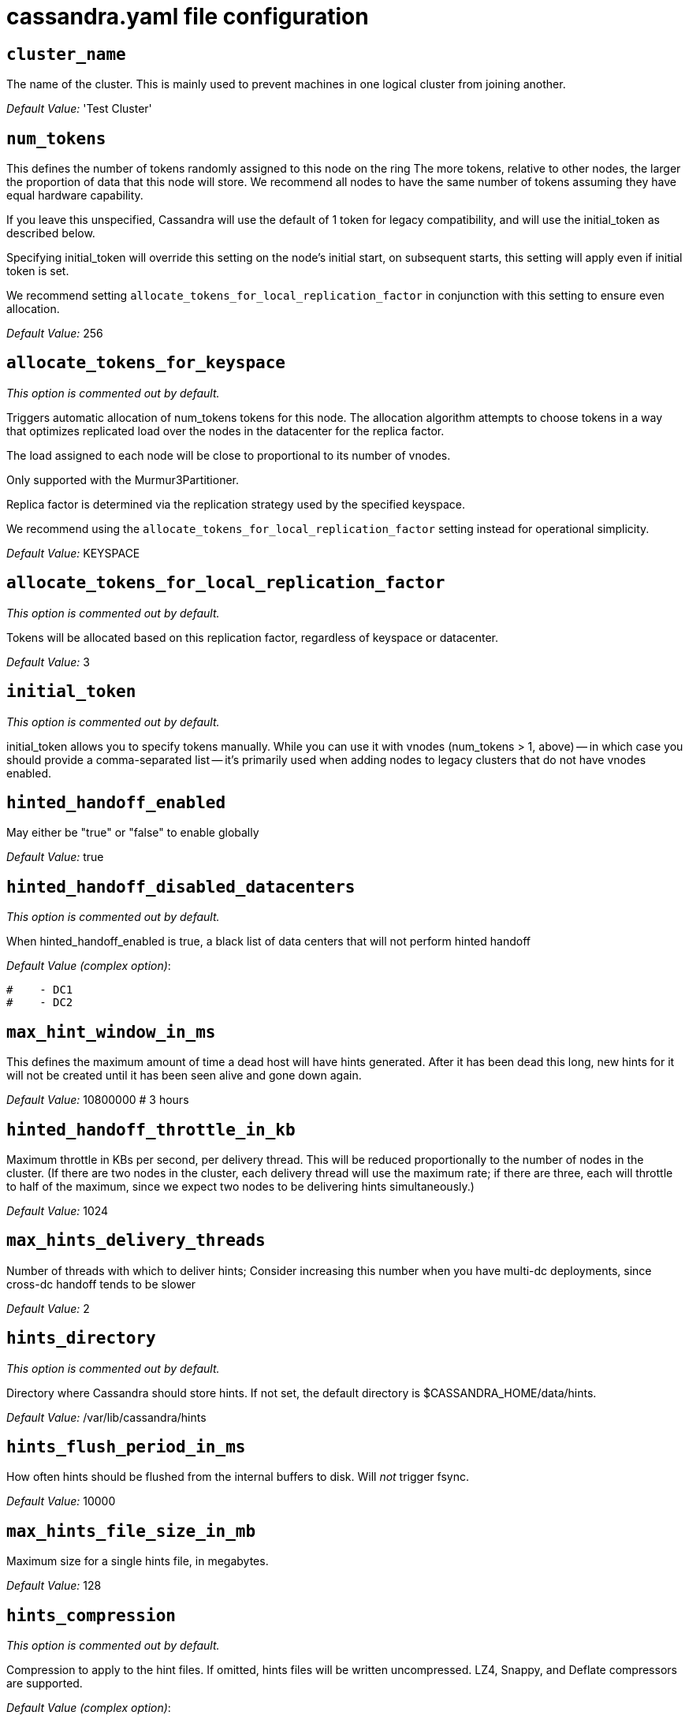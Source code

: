 = cassandra.yaml file configuration

== `cluster_name`

The name of the cluster. This is mainly used to prevent machines in one
logical cluster from joining another.

_Default Value:_ 'Test Cluster'

== `num_tokens`

This defines the number of tokens randomly assigned to this node on the
ring The more tokens, relative to other nodes, the larger the proportion
of data that this node will store. We recommend all nodes to have the
same number of tokens assuming they have equal hardware capability.

If you leave this unspecified, Cassandra will use the default of 1 token
for legacy compatibility, and will use the initial_token as described
below.

Specifying initial_token will override this setting on the node's
initial start, on subsequent starts, this setting will apply even if
initial token is set.

We recommend setting `allocate_tokens_for_local_replication_factor` in
conjunction with this setting to ensure even allocation.

_Default Value:_ 256

== `allocate_tokens_for_keyspace`

_This option is commented out by default._

Triggers automatic allocation of num_tokens tokens for this node. The
allocation algorithm attempts to choose tokens in a way that optimizes
replicated load over the nodes in the datacenter for the replica factor.

The load assigned to each node will be close to proportional to its
number of vnodes.

Only supported with the Murmur3Partitioner.

Replica factor is determined via the replication strategy used by the
specified keyspace.

We recommend using the `allocate_tokens_for_local_replication_factor`
setting instead for operational simplicity.

_Default Value:_ KEYSPACE

== `allocate_tokens_for_local_replication_factor`

_This option is commented out by default._

Tokens will be allocated based on this replication factor, regardless of
keyspace or datacenter.

_Default Value:_ 3

== `initial_token`

_This option is commented out by default._

initial_token allows you to specify tokens manually. While you can use
it with vnodes (num_tokens > 1, above) -- in which case you should
provide a comma-separated list -- it's primarily used when adding nodes
to legacy clusters that do not have vnodes enabled.

== `hinted_handoff_enabled`

May either be "true" or "false" to enable globally

_Default Value:_ true

== `hinted_handoff_disabled_datacenters`

_This option is commented out by default._

When hinted_handoff_enabled is true, a black list of data centers that
will not perform hinted handoff

_Default Value (complex option)_:

....
#    - DC1
#    - DC2
....

== `max_hint_window_in_ms`

This defines the maximum amount of time a dead host will have hints
generated. After it has been dead this long, new hints for it will not
be created until it has been seen alive and gone down again.

_Default Value:_ 10800000 # 3 hours

== `hinted_handoff_throttle_in_kb`

Maximum throttle in KBs per second, per delivery thread. This will be
reduced proportionally to the number of nodes in the cluster. (If there
are two nodes in the cluster, each delivery thread will use the maximum
rate; if there are three, each will throttle to half of the maximum,
since we expect two nodes to be delivering hints simultaneously.)

_Default Value:_ 1024

== `max_hints_delivery_threads`

Number of threads with which to deliver hints; Consider increasing this
number when you have multi-dc deployments, since cross-dc handoff tends
to be slower

_Default Value:_ 2

== `hints_directory`

_This option is commented out by default._

Directory where Cassandra should store hints. If not set, the default
directory is $CASSANDRA_HOME/data/hints.

_Default Value:_ /var/lib/cassandra/hints

== `hints_flush_period_in_ms`

How often hints should be flushed from the internal buffers to disk.
Will _not_ trigger fsync.

_Default Value:_ 10000

== `max_hints_file_size_in_mb`

Maximum size for a single hints file, in megabytes.

_Default Value:_ 128

== `hints_compression`

_This option is commented out by default._

Compression to apply to the hint files. If omitted, hints files will be
written uncompressed. LZ4, Snappy, and Deflate compressors are
supported.

_Default Value (complex option)_:

....
#   - class_name: LZ4Compressor
#     parameters:
#         -
....

== `batchlog_replay_throttle_in_kb`

Maximum throttle in KBs per second, total. This will be reduced
proportionally to the number of nodes in the cluster.

_Default Value:_ 1024

== `authenticator`

Authentication backend, implementing IAuthenticator; used to identify
users Out of the box, Cassandra provides
org.apache.cassandra.auth.\{AllowAllAuthenticator,
PasswordAuthenticator}.

* AllowAllAuthenticator performs no checks - set it to disable
authentication.
* PasswordAuthenticator relies on username/password pairs to
authenticate users. It keeps usernames and hashed passwords in
system_auth.roles table. Please increase system_auth keyspace
replication factor if you use this authenticator. If using
PasswordAuthenticator, CassandraRoleManager must also be used (see
below)

_Default Value:_ AllowAllAuthenticator

== `authorizer`

Authorization backend, implementing IAuthorizer; used to limit
access/provide permissions Out of the box, Cassandra provides
org.apache.cassandra.auth.\{AllowAllAuthorizer, CassandraAuthorizer}.

* AllowAllAuthorizer allows any action to any user - set it to disable
authorization.
* CassandraAuthorizer stores permissions in system_auth.role_permissions
table. Please increase system_auth keyspace replication factor if you
use this authorizer.

_Default Value:_ AllowAllAuthorizer

== `role_manager`

Part of the Authentication & Authorization backend, implementing
IRoleManager; used to maintain grants and memberships between roles. Out
of the box, Cassandra provides
org.apache.cassandra.auth.CassandraRoleManager, which stores role
information in the system_auth keyspace. Most functions of the
IRoleManager require an authenticated login, so unless the configured
IAuthenticator actually implements authentication, most of this
functionality will be unavailable.

* CassandraRoleManager stores role data in the system_auth keyspace.
Please increase system_auth keyspace replication factor if you use this
role manager.

_Default Value:_ CassandraRoleManager

== `network_authorizer`

Network authorization backend, implementing INetworkAuthorizer; used to
restrict user access to certain DCs Out of the box, Cassandra provides
org.apache.cassandra.auth.\{AllowAllNetworkAuthorizer,
CassandraNetworkAuthorizer}.

* AllowAllNetworkAuthorizer allows access to any DC to any user - set it
to disable authorization.
* CassandraNetworkAuthorizer stores permissions in
system_auth.network_permissions table. Please increase system_auth
keyspace replication factor if you use this authorizer.

_Default Value:_ AllowAllNetworkAuthorizer

== `roles_validity_in_ms`

Validity period for roles cache (fetching granted roles can be an
expensive operation depending on the role manager, CassandraRoleManager
is one example) Granted roles are cached for authenticated sessions in
AuthenticatedUser and after the period specified here, become eligible
for (async) reload. Defaults to 2000, set to 0 to disable caching
entirely. Will be disabled automatically for AllowAllAuthenticator.

_Default Value:_ 2000

== `roles_update_interval_in_ms`

_This option is commented out by default._

Refresh interval for roles cache (if enabled). After this interval,
cache entries become eligible for refresh. Upon next access, an async
reload is scheduled and the old value returned until it completes. If
roles_validity_in_ms is non-zero, then this must be also. Defaults to
the same value as roles_validity_in_ms.

_Default Value:_ 2000

== `permissions_validity_in_ms`

Validity period for permissions cache (fetching permissions can be an
expensive operation depending on the authorizer, CassandraAuthorizer is
one example). Defaults to 2000, set to 0 to disable. Will be disabled
automatically for AllowAllAuthorizer.

_Default Value:_ 2000

== `permissions_update_interval_in_ms`

_This option is commented out by default._

Refresh interval for permissions cache (if enabled). After this
interval, cache entries become eligible for refresh. Upon next access,
an async reload is scheduled and the old value returned until it
completes. If permissions_validity_in_ms is non-zero, then this must be
also. Defaults to the same value as permissions_validity_in_ms.

_Default Value:_ 2000

== `credentials_validity_in_ms`

Validity period for credentials cache. This cache is tightly coupled to
the provided PasswordAuthenticator implementation of IAuthenticator. If
another IAuthenticator implementation is configured, this cache will not
be automatically used and so the following settings will have no effect.
Please note, credentials are cached in their encrypted form, so while
activating this cache may reduce the number of queries made to the
underlying table, it may not bring a significant reduction in the
latency of individual authentication attempts. Defaults to 2000, set to
0 to disable credentials caching.

_Default Value:_ 2000

== `credentials_update_interval_in_ms`

_This option is commented out by default._

Refresh interval for credentials cache (if enabled). After this
interval, cache entries become eligible for refresh. Upon next access,
an async reload is scheduled and the old value returned until it
completes. If credentials_validity_in_ms is non-zero, then this must be
also. Defaults to the same value as credentials_validity_in_ms.

_Default Value:_ 2000

== `partitioner`

The partitioner is responsible for distributing groups of rows (by
partition key) across nodes in the cluster. The partitioner can NOT be
changed without reloading all data. If you are adding nodes or
upgrading, you should set this to the same partitioner that you are
currently using.

The default partitioner is the Murmur3Partitioner. Older partitioners
such as the RandomPartitioner, ByteOrderedPartitioner, and
OrderPreservingPartitioner have been included for backward compatibility
only. For new clusters, you should NOT change this value.

_Default Value:_ org.apache.cassandra.dht.Murmur3Partitioner

== `data_file_directories`

_This option is commented out by default._

Directories where Cassandra should store data on disk. If multiple
directories are specified, Cassandra will spread data evenly across them
by partitioning the token ranges. If not set, the default directory is
$CASSANDRA_HOME/data/data.

_Default Value (complex option)_:

....
#     - /var/lib/cassandra/data
....

== `commitlog_directory`

_This option is commented out by default._ commit log. when running on
magnetic HDD, this should be a separate spindle than the data
directories. If not set, the default directory is
$CASSANDRA_HOME/data/commitlog.

_Default Value:_ /var/lib/cassandra/commitlog

== `cdc_enabled`

Enable / disable CDC functionality on a per-node basis. This modifies
the logic used for write path allocation rejection (standard: never
reject. cdc: reject Mutation containing a CDC-enabled table if at space
limit in cdc_raw_directory).

_Default Value:_ false

== `cdc_raw_directory`

_This option is commented out by default._

CommitLogSegments are moved to this directory on flush if cdc_enabled:
true and the segment contains mutations for a CDC-enabled table. This
should be placed on a separate spindle than the data directories. If not
set, the default directory is $CASSANDRA_HOME/data/cdc_raw.

_Default Value:_ /var/lib/cassandra/cdc_raw

== `disk_failure_policy`

Policy for data disk failures:

die::
  shut down gossip and client transports and kill the JVM for any fs
  errors or single-sstable errors, so the node can be replaced.
stop_paranoid::
  shut down gossip and client transports even for single-sstable errors,
  kill the JVM for errors during startup.
stop::
  shut down gossip and client transports, leaving the node effectively
  dead, but can still be inspected via JMX, kill the JVM for errors
  during startup.
best_effort::
  stop using the failed disk and respond to requests based on remaining
  available sstables. This means you WILL see obsolete data at CL.ONE!
ignore::
  ignore fatal errors and let requests fail, as in pre-1.2 Cassandra

_Default Value:_ stop

== `commit_failure_policy`

Policy for commit disk failures:

die::
  shut down the node and kill the JVM, so the node can be replaced.
stop::
  shut down the node, leaving the node effectively dead, but can still
  be inspected via JMX.
stop_commit::
  shutdown the commit log, letting writes collect but continuing to
  service reads, as in pre-2.0.5 Cassandra
ignore::
  ignore fatal errors and let the batches fail

_Default Value:_ stop

== `prepared_statements_cache_size_mb`

Maximum size of the native protocol prepared statement cache

Valid values are either "auto" (omitting the value) or a value greater
0.

Note that specifying a too large value will result in long running GCs
and possbily out-of-memory errors. Keep the value at a small fraction of
the heap.

If you constantly see "prepared statements discarded in the last minute
because cache limit reached" messages, the first step is to investigate
the root cause of these messages and check whether prepared statements
are used correctly -i.e. use bind markers for variable parts.

Do only change the default value, if you really have more prepared
statements than fit in the cache. In most cases it is not neccessary to
change this value. Constantly re-preparing statements is a performance
penalty.

Default value ("auto") is 1/256th of the heap or 10MB, whichever is
greater

== `key_cache_size_in_mb`

Maximum size of the key cache in memory.

Each key cache hit saves 1 seek and each row cache hit saves 2 seeks at
the minimum, sometimes more. The key cache is fairly tiny for the amount
of time it saves, so it's worthwhile to use it at large numbers. The row
cache saves even more time, but must contain the entire row, so it is
extremely space-intensive. It's best to only use the row cache if you
have hot rows or static rows.

NOTE: if you reduce the size, you may not get you hottest keys loaded on
startup.

Default value is empty to make it "auto" (min(5% of Heap (in MB),
100MB)). Set to 0 to disable key cache.

== `key_cache_save_period`

Duration in seconds after which Cassandra should save the key cache.
Caches are saved to saved_caches_directory as specified in this
configuration file.

Saved caches greatly improve cold-start speeds, and is relatively cheap
in terms of I/O for the key cache. Row cache saving is much more
expensive and has limited use.

Default is 14400 or 4 hours.

_Default Value:_ 14400

== `key_cache_keys_to_save`

_This option is commented out by default._

Number of keys from the key cache to save Disabled by default, meaning
all keys are going to be saved

_Default Value:_ 100

== `row_cache_class_name`

_This option is commented out by default._

Row cache implementation class name. Available implementations:

org.apache.cassandra.cache.OHCProvider::
  Fully off-heap row cache implementation (default).
org.apache.cassandra.cache.SerializingCacheProvider::
  This is the row cache implementation availabile in previous releases
  of Cassandra.

_Default Value:_ org.apache.cassandra.cache.OHCProvider

== `row_cache_size_in_mb`

Maximum size of the row cache in memory. Please note that OHC cache
implementation requires some additional off-heap memory to manage the
map structures and some in-flight memory during operations before/after
cache entries can be accounted against the cache capacity. This overhead
is usually small compared to the whole capacity. Do not specify more
memory that the system can afford in the worst usual situation and leave
some headroom for OS block level cache. Do never allow your system to
swap.

Default value is 0, to disable row caching.

_Default Value:_ 0

== `row_cache_save_period`

Duration in seconds after which Cassandra should save the row cache.
Caches are saved to saved_caches_directory as specified in this
configuration file.

Saved caches greatly improve cold-start speeds, and is relatively cheap
in terms of I/O for the key cache. Row cache saving is much more
expensive and has limited use.

Default is 0 to disable saving the row cache.

_Default Value:_ 0

== `row_cache_keys_to_save`

_This option is commented out by default._

Number of keys from the row cache to save. Specify 0 (which is the
default), meaning all keys are going to be saved

_Default Value:_ 100

== `counter_cache_size_in_mb`

Maximum size of the counter cache in memory.

Counter cache helps to reduce counter locks' contention for hot counter
cells. In case of RF = 1 a counter cache hit will cause Cassandra to
skip the read before write entirely. With RF > 1 a counter cache hit
will still help to reduce the duration of the lock hold, helping with
hot counter cell updates, but will not allow skipping the read entirely.
Only the local (clock, count) tuple of a counter cell is kept in memory,
not the whole counter, so it's relatively cheap.

NOTE: if you reduce the size, you may not get you hottest keys loaded on
startup.

Default value is empty to make it "auto" (min(2.5% of Heap (in MB),
50MB)). Set to 0 to disable counter cache. NOTE: if you perform counter
deletes and rely on low gcgs, you should disable the counter cache.

== `counter_cache_save_period`

Duration in seconds after which Cassandra should save the counter cache
(keys only). Caches are saved to saved_caches_directory as specified in
this configuration file.

Default is 7200 or 2 hours.

_Default Value:_ 7200

== `counter_cache_keys_to_save`

_This option is commented out by default._

Number of keys from the counter cache to save Disabled by default,
meaning all keys are going to be saved

_Default Value:_ 100

== `saved_caches_directory`

_This option is commented out by default._

saved caches If not set, the default directory is
$CASSANDRA_HOME/data/saved_caches.

_Default Value:_ /var/lib/cassandra/saved_caches

== `commitlog_sync_batch_window_in_ms`

_This option is commented out by default._

commitlog_sync may be either "periodic", "group", or "batch."

When in batch mode, Cassandra won't ack writes until the commit log has
been flushed to disk. Each incoming write will trigger the flush task.
commitlog_sync_batch_window_in_ms is a deprecated value. Previously it
had almost no value, and is being removed.

_Default Value:_ 2

== `commitlog_sync_group_window_in_ms`

_This option is commented out by default._

group mode is similar to batch mode, where Cassandra will not ack writes
until the commit log has been flushed to disk. The difference is group
mode will wait up to commitlog_sync_group_window_in_ms between flushes.

_Default Value:_ 1000

== `commitlog_sync`

the default option is "periodic" where writes may be acked immediately
and the CommitLog is simply synced every commitlog_sync_period_in_ms
milliseconds.

_Default Value:_ periodic

== `commitlog_sync_period_in_ms`

_Default Value:_ 10000

== `periodic_commitlog_sync_lag_block_in_ms`

_This option is commented out by default._

When in periodic commitlog mode, the number of milliseconds to block
writes while waiting for a slow disk flush to complete.

== `commitlog_segment_size_in_mb`

The size of the individual commitlog file segments. A commitlog segment
may be archived, deleted, or recycled once all the data in it
(potentially from each columnfamily in the system) has been flushed to
sstables.

The default size is 32, which is almost always fine, but if you are
archiving commitlog segments (see commitlog_archiving.properties), then
you probably want a finer granularity of archiving; 8 or 16 MB is
reasonable. Max mutation size is also configurable via
max_mutation_size_in_kb setting in cassandra.yaml. The default is half
the size commitlog_segment_size_in_mb * 1024. This should be positive
and less than 2048.

NOTE: If max_mutation_size_in_kb is set explicitly then
commitlog_segment_size_in_mb must be set to at least twice the size of
max_mutation_size_in_kb / 1024

_Default Value:_ 32

== `commitlog_compression`

_This option is commented out by default._

Compression to apply to the commit log. If omitted, the commit log will
be written uncompressed. LZ4, Snappy, and Deflate compressors are
supported.

_Default Value (complex option)_:

....
#   - class_name: LZ4Compressor
#     parameters:
#         -
....

== `table`

_This option is commented out by default._ Compression to apply to
SSTables as they flush for compressed tables. Note that tables without
compression enabled do not respect this flag.

As high ratio compressors like LZ4HC, Zstd, and Deflate can potentially
block flushes for too long, the default is to flush with a known fast
compressor in those cases. Options are:

none : Flush without compressing blocks but while still doing checksums.
fast : Flush with a fast compressor. If the table is already using a
fast compressor that compressor is used.

_Default Value:_ Always flush with the same compressor that the table
uses. This

== `flush_compression`

_This option is commented out by default._::
  was the pre 4.0 behavior.

_Default Value:_ fast

== `seed_provider`

any class that implements the SeedProvider interface and has a
constructor that takes a Map<String, String> of parameters will do.

_Default Value (complex option)_:

....
# Addresses of hosts that are deemed contact points. 
# Cassandra nodes use this list of hosts to find each other and learn
# the topology of the ring.  You must change this if you are running
# multiple nodes!
- class_name: org.apache.cassandra.locator.SimpleSeedProvider
  parameters:
      # seeds is actually a comma-delimited list of addresses.
      # Ex: "<ip1>,<ip2>,<ip3>"
      - seeds: "127.0.0.1:7000"
....

== `concurrent_reads`

For workloads with more data than can fit in memory, Cassandra's
bottleneck will be reads that need to fetch data from disk.
"concurrent_reads" should be set to (16 * number_of_drives) in order to
allow the operations to enqueue low enough in the stack that the OS and
drives can reorder them. Same applies to "concurrent_counter_writes",
since counter writes read the current values before incrementing and
writing them back.

On the other hand, since writes are almost never IO bound, the ideal
number of "concurrent_writes" is dependent on the number of cores in
your system; (8 * number_of_cores) is a good rule of thumb.

_Default Value:_ 32

== `concurrent_writes`

_Default Value:_ 32

== `concurrent_counter_writes`

_Default Value:_ 32

== `concurrent_materialized_view_writes`

For materialized view writes, as there is a read involved, so this
should be limited by the less of concurrent reads or concurrent writes.

_Default Value:_ 32

== `file_cache_size_in_mb`

_This option is commented out by default._

Maximum memory to use for sstable chunk cache and buffer pooling. 32MB
of this are reserved for pooling buffers, the rest is used as an cache
that holds uncompressed sstable chunks. Defaults to the smaller of 1/4
of heap or 512MB. This pool is allocated off-heap, so is in addition to
the memory allocated for heap. The cache also has on-heap overhead which
is roughly 128 bytes per chunk (i.e. 0.2% of the reserved size if the
default 64k chunk size is used). Memory is only allocated when needed.

_Default Value:_ 512

== `buffer_pool_use_heap_if_exhausted`

_This option is commented out by default._

Flag indicating whether to allocate on or off heap when the sstable
buffer pool is exhausted, that is when it has exceeded the maximum
memory file_cache_size_in_mb, beyond which it will not cache buffers but
allocate on request.

_Default Value:_ true

== `disk_optimization_strategy`

_This option is commented out by default._

The strategy for optimizing disk read Possible values are: ssd (for
solid state disks, the default) spinning (for spinning disks)

_Default Value:_ ssd

== `memtable_heap_space_in_mb`

_This option is commented out by default._

Total permitted memory to use for memtables. Cassandra will stop
accepting writes when the limit is exceeded until a flush completes, and
will trigger a flush based on memtable_cleanup_threshold If omitted,
Cassandra will set both to 1/4 the size of the heap.

_Default Value:_ 2048

== `memtable_offheap_space_in_mb`

_This option is commented out by default._

_Default Value:_ 2048

== `memtable_cleanup_threshold`

_This option is commented out by default._

memtable_cleanup_threshold is deprecated. The default calculation is the
only reasonable choice. See the comments on memtable_flush_writers for
more information.

Ratio of occupied non-flushing memtable size to total permitted size
that will trigger a flush of the largest memtable. Larger mct will mean
larger flushes and hence less compaction, but also less concurrent flush
activity which can make it difficult to keep your disks fed under heavy
write load.

memtable_cleanup_threshold defaults to 1 / (memtable_flush_writers + 1)

_Default Value:_ 0.11

== `memtable_allocation_type`

Specify the way Cassandra allocates and manages memtable memory. Options
are:

heap_buffers::
  on heap nio buffers
offheap_buffers::
  off heap (direct) nio buffers
offheap_objects::
  off heap objects

_Default Value:_ heap_buffers

== `repair_session_space_in_mb`

_This option is commented out by default._

Limit memory usage for Merkle tree calculations during repairs. The
default is 1/16th of the available heap. The main tradeoff is that
smaller trees have less resolution, which can lead to over-streaming
data. If you see heap pressure during repairs, consider lowering this,
but you cannot go below one megabyte. If you see lots of over-streaming,
consider raising this or using subrange repair.

For more details see
https://issues.apache.org/jira/browse/CASSANDRA-14096.

== `commitlog_total_space_in_mb`

_This option is commented out by default._

Total space to use for commit logs on disk.

If space gets above this value, Cassandra will flush every dirty CF in
the oldest segment and remove it. So a small total commitlog space will
tend to cause more flush activity on less-active columnfamilies.

The default value is the smaller of 8192, and 1/4 of the total space of
the commitlog volume.

_Default Value:_ 8192

== `memtable_flush_writers`

_This option is commented out by default._

This sets the number of memtable flush writer threads per disk as well
as the total number of memtables that can be flushed concurrently. These
are generally a combination of compute and IO bound.

Memtable flushing is more CPU efficient than memtable ingest and a
single thread can keep up with the ingest rate of a whole server on a
single fast disk until it temporarily becomes IO bound under contention
typically with compaction. At that point you need multiple flush
threads. At some point in the future it may become CPU bound all the
time.

You can tell if flushing is falling behind using the
MemtablePool.BlockedOnAllocation metric which should be 0, but will be
non-zero if threads are blocked waiting on flushing to free memory.

memtable_flush_writers defaults to two for a single data directory. This
means that two memtables can be flushed concurrently to the single data
directory. If you have multiple data directories the default is one
memtable flushing at a time but the flush will use a thread per data
directory so you will get two or more writers.

Two is generally enough to flush on a fast disk [array] mounted as a
single data directory. Adding more flush writers will result in smaller
more frequent flushes that introduce more compaction overhead.

There is a direct tradeoff between number of memtables that can be
flushed concurrently and flush size and frequency. More is not better
you just need enough flush writers to never stall waiting for flushing
to free memory.

_Default Value:_ 2

== `cdc_total_space_in_mb`

_This option is commented out by default._

Total space to use for change-data-capture logs on disk.

If space gets above this value, Cassandra will throw
WriteTimeoutException on Mutations including tables with CDC enabled. A
CDCCompactor is responsible for parsing the raw CDC logs and deleting
them when parsing is completed.

The default value is the min of 4096 mb and 1/8th of the total space of
the drive where cdc_raw_directory resides.

_Default Value:_ 4096

== `cdc_free_space_check_interval_ms`

_This option is commented out by default._

When we hit our cdc_raw limit and the CDCCompactor is either running
behind or experiencing backpressure, we check at the following interval
to see if any new space for cdc-tracked tables has been made available.
Default to 250ms

_Default Value:_ 250

== `index_summary_capacity_in_mb`

A fixed memory pool size in MB for for SSTable index summaries. If left
empty, this will default to 5% of the heap size. If the memory usage of
all index summaries exceeds this limit, SSTables with low read rates
will shrink their index summaries in order to meet this limit. However,
this is a best-effort process. In extreme conditions Cassandra may need
to use more than this amount of memory.

== `index_summary_resize_interval_in_minutes`

How frequently index summaries should be resampled. This is done
periodically to redistribute memory from the fixed-size pool to sstables
proportional their recent read rates. Setting to -1 will disable this
process, leaving existing index summaries at their current sampling
level.

_Default Value:_ 60

== `trickle_fsync`

Whether to, when doing sequential writing, fsync() at intervals in order
to force the operating system to flush the dirty buffers. Enable this to
avoid sudden dirty buffer flushing from impacting read latencies. Almost
always a good idea on SSDs; not necessarily on platters.

_Default Value:_ false

== `trickle_fsync_interval_in_kb`

_Default Value:_ 10240

== `storage_port`

TCP port, for commands and data For security reasons, you should not
expose this port to the internet. Firewall it if needed.

_Default Value:_ 7000

== `ssl_storage_port`

SSL port, for legacy encrypted communication. This property is unused
unless enabled in server_encryption_options (see below). As of cassandra
4.0, this property is deprecated as a single port can be used for
either/both secure and insecure connections. For security reasons, you
should not expose this port to the internet. Firewall it if needed.

_Default Value:_ 7001

== `listen_address`

Address or interface to bind to and tell other Cassandra nodes to
connect to. You _link:[must] change this if you want multiple nodes to
be able to communicate!

Set listen_address OR listen_interface, not both.

Leaving it blank leaves it up to InetAddress.getLocalHost(). This will
always do the Right Thing _link:[if] the node is properly configured
(hostname, name resolution, etc), and the Right Thing is to use the
address associated with the hostname (it might not be).

Setting listen_address to 0.0.0.0 is always wrong.

_Default Value:_ localhost

== `listen_interface`

_This option is commented out by default._

Set listen_address OR listen_interface, not both. Interfaces must
correspond to a single address, IP aliasing is not supported.

_Default Value:_ eth0

== `listen_interface_prefer_ipv6`

_This option is commented out by default._

If you choose to specify the interface by name and the interface has an
ipv4 and an ipv6 address you can specify which should be chosen using
listen_interface_prefer_ipv6. If false the first ipv4 address will be
used. If true the first ipv6 address will be used. Defaults to false
preferring ipv4. If there is only one address it will be selected
regardless of ipv4/ipv6.

_Default Value:_ false

== `broadcast_address`

_This option is commented out by default._

Address to broadcast to other Cassandra nodes Leaving this blank will
set it to the same value as listen_address

_Default Value:_ 1.2.3.4

== `listen_on_broadcast_address`

_This option is commented out by default._

When using multiple physical network interfaces, set this to true to
listen on broadcast_address in addition to the listen_address, allowing
nodes to communicate in both interfaces. Ignore this property if the
network configuration automatically routes between the public and
private networks such as EC2.

_Default Value:_ false

== `internode_authenticator`

_This option is commented out by default._

Internode authentication backend, implementing IInternodeAuthenticator;
used to allow/disallow connections from peer nodes.

_Default Value:_
org.apache.cassandra.auth.AllowAllInternodeAuthenticator

== `start_native_transport`

Whether to start the native transport server. The address on which the
native transport is bound is defined by rpc_address.

_Default Value:_ true

== `native_transport_port`

port for the CQL native transport to listen for clients on For security
reasons, you should not expose this port to the internet. Firewall it if
needed.

_Default Value:_ 9042

== `native_transport_port_ssl`

_This option is commented out by default._ Enabling native transport
encryption in client_encryption_options allows you to either use
encryption for the standard port or to use a dedicated, additional port
along with the unencrypted standard native_transport_port. Enabling
client encryption and keeping native_transport_port_ssl disabled will
use encryption for native_transport_port. Setting
native_transport_port_ssl to a different value from
native_transport_port will use encryption for native_transport_port_ssl
while keeping native_transport_port unencrypted.

_Default Value:_ 9142

== `native_transport_max_threads`

_This option is commented out by default._ The maximum threads for
handling requests (note that idle threads are stopped after 30 seconds
so there is not corresponding minimum setting).

_Default Value:_ 128

== `native_transport_max_frame_size_in_mb`

_This option is commented out by default._

The maximum size of allowed frame. Frame (requests) larger than this
will be rejected as invalid. The default is 256MB. If you're changing
this parameter, you may want to adjust max_value_size_in_mb accordingly.
This should be positive and less than 2048.

_Default Value:_ 256

== `native_transport_frame_block_size_in_kb`

_This option is commented out by default._

If checksumming is enabled as a protocol option, denotes the size of the
chunks into which frame are bodies will be broken and checksummed.

_Default Value:_ 32

== `native_transport_max_concurrent_connections`

_This option is commented out by default._

The maximum number of concurrent client connections. The default is -1,
which means unlimited.

_Default Value:_ -1

== `native_transport_max_concurrent_connections_per_ip`

_This option is commented out by default._

The maximum number of concurrent client connections per source ip. The
default is -1, which means unlimited.

_Default Value:_ -1

== `native_transport_allow_older_protocols`

Controls whether Cassandra honors older, yet currently supported,
protocol versions. The default is true, which means all supported
protocols will be honored.

_Default Value:_ true

== `native_transport_idle_timeout_in_ms`

_This option is commented out by default._

Controls when idle client connections are closed. Idle connections are
ones that had neither reads nor writes for a time period.

Clients may implement heartbeats by sending OPTIONS native protocol
message after a timeout, which will reset idle timeout timer on the
server side. To close idle client connections, corresponding values for
heartbeat intervals have to be set on the client side.

Idle connection timeouts are disabled by default.

_Default Value:_ 60000

== `rpc_address`

The address or interface to bind the native transport server to.

Set rpc_address OR rpc_interface, not both.

Leaving rpc_address blank has the same effect as on listen_address (i.e.
it will be based on the configured hostname of the node).

Note that unlike listen_address, you can specify 0.0.0.0, but you must
also set broadcast_rpc_address to a value other than 0.0.0.0.

For security reasons, you should not expose this port to the internet.
Firewall it if needed.

_Default Value:_ localhost

== `rpc_interface`

_This option is commented out by default._

Set rpc_address OR rpc_interface, not both. Interfaces must correspond
to a single address, IP aliasing is not supported.

_Default Value:_ eth1

== `rpc_interface_prefer_ipv6`

_This option is commented out by default._

If you choose to specify the interface by name and the interface has an
ipv4 and an ipv6 address you can specify which should be chosen using
rpc_interface_prefer_ipv6. If false the first ipv4 address will be used.
If true the first ipv6 address will be used. Defaults to false
preferring ipv4. If there is only one address it will be selected
regardless of ipv4/ipv6.

_Default Value:_ false

== `broadcast_rpc_address`

_This option is commented out by default._

RPC address to broadcast to drivers and other Cassandra nodes. This
cannot be set to 0.0.0.0. If left blank, this will be set to the value
of rpc_address. If rpc_address is set to 0.0.0.0, broadcast_rpc_address
must be set.

_Default Value:_ 1.2.3.4

== `rpc_keepalive`

enable or disable keepalive on rpc/native connections

_Default Value:_ true

== `internode_send_buff_size_in_bytes`

_This option is commented out by default._

Uncomment to set socket buffer size for internode communication Note
that when setting this, the buffer size is limited by net.core.wmem_max
and when not setting it it is defined by net.ipv4.tcp_wmem See also:
/proc/sys/net/core/wmem_max /proc/sys/net/core/rmem_max
/proc/sys/net/ipv4/tcp_wmem /proc/sys/net/ipv4/tcp_wmem and 'man tcp'

== `internode_recv_buff_size_in_bytes`

_This option is commented out by default._

Uncomment to set socket buffer size for internode communication Note
that when setting this, the buffer size is limited by net.core.wmem_max
and when not setting it it is defined by net.ipv4.tcp_wmem

== `incremental_backups`

Set to true to have Cassandra create a hard link to each sstable flushed
or streamed locally in a backups/ subdirectory of the keyspace data.
Removing these links is the operator's responsibility.

_Default Value:_ false

== `snapshot_before_compaction`

Whether or not to take a snapshot before each compaction. Be careful
using this option, since Cassandra won't clean up the snapshots for you.
Mostly useful if you're paranoid when there is a data format change.

_Default Value:_ false

== `auto_snapshot`

Whether or not a snapshot is taken of the data before keyspace
truncation or dropping of column families. The STRONGLY advised default
of true should be used to provide data safety. If you set this flag to
false, you will lose data on truncation or drop.

_Default Value:_ true

== `column_index_size_in_kb`

Granularity of the collation index of rows within a partition. Increase
if your rows are large, or if you have a very large number of rows per
partition. The competing goals are these:

* a smaller granularity means more index entries are generated and
looking up rows withing the partition by collation column is faster
* but, Cassandra will keep the collation index in memory for hot rows
(as part of the key cache), so a larger granularity means you can cache
more hot rows

_Default Value:_ 64

== `column_index_cache_size_in_kb`

Per sstable indexed key cache entries (the collation index in memory
mentioned above) exceeding this size will not be held on heap. This
means that only partition information is held on heap and the index
entries are read from disk.

Note that this size refers to the size of the serialized index
information and not the size of the partition.

_Default Value:_ 2

== `concurrent_compactors`

_This option is commented out by default._

Number of simultaneous compactions to allow, NOT including validation
"compactions" for anti-entropy repair. Simultaneous compactions can help
preserve read performance in a mixed read/write workload, by mitigating
the tendency of small sstables to accumulate during a single long
running compactions. The default is usually fine and if you experience
problems with compaction running too slowly or too fast, you should look
at compaction_throughput_mb_per_sec first.

concurrent_compactors defaults to the smaller of (number of disks,
number of cores), with a minimum of 2 and a maximum of 8.

If your data directories are backed by SSD, you should increase this to
the number of cores.

_Default Value:_ 1

== `concurrent_validations`

_This option is commented out by default._

Number of simultaneous repair validations to allow. Default is unbounded
Values less than one are interpreted as unbounded (the default)

_Default Value:_ 0

== `concurrent_materialized_view_builders`

Number of simultaneous materialized view builder tasks to allow.

_Default Value:_ 1

== `compaction_throughput_mb_per_sec`

Throttles compaction to the given total throughput across the entire
system. The faster you insert data, the faster you need to compact in
order to keep the sstable count down, but in general, setting this to 16
to 32 times the rate you are inserting data is more than sufficient.
Setting this to 0 disables throttling. Note that this account for all
types of compaction, including validation compaction.

_Default Value:_ 16

== `sstable_preemptive_open_interval_in_mb`

When compacting, the replacement sstable(s) can be opened before they
are completely written, and used in place of the prior sstables for any
range that has been written. This helps to smoothly transfer reads
between the sstables, reducing page cache churn and keeping hot rows hot

_Default Value:_ 50

== `stream_entire_sstables`

_This option is commented out by default._

When enabled, permits Cassandra to zero-copy stream entire eligible
SSTables between nodes, including every component. This speeds up the
network transfer significantly subject to throttling specified by
stream_throughput_outbound_megabits_per_sec. Enabling this will reduce
the GC pressure on sending and receiving node. When unset, the default
is enabled. While this feature tries to keep the disks balanced, it
cannot guarantee it. This feature will be automatically disabled if
internode encryption is enabled. Currently this can be used with Leveled
Compaction. Once CASSANDRA-14586 is fixed other compaction strategies
will benefit as well when used in combination with CASSANDRA-6696.

_Default Value:_ true

== `stream_throughput_outbound_megabits_per_sec`

_This option is commented out by default._

Throttles all outbound streaming file transfers on this node to the
given total throughput in Mbps. This is necessary because Cassandra does
mostly sequential IO when streaming data during bootstrap or repair,
which can lead to saturating the network connection and degrading rpc
performance. When unset, the default is 200 Mbps or 25 MB/s.

_Default Value:_ 200

== `inter_dc_stream_throughput_outbound_megabits_per_sec`

_This option is commented out by default._

Throttles all streaming file transfer between the datacenters, this
setting allows users to throttle inter dc stream throughput in addition
to throttling all network stream traffic as configured with
stream_throughput_outbound_megabits_per_sec When unset, the default is
200 Mbps or 25 MB/s

_Default Value:_ 200

== `read_request_timeout_in_ms`

How long the coordinator should wait for read operations to complete.
Lowest acceptable value is 10 ms.

_Default Value:_ 5000

== `range_request_timeout_in_ms`

How long the coordinator should wait for seq or index scans to complete.
Lowest acceptable value is 10 ms.

_Default Value:_ 10000

== `write_request_timeout_in_ms`

How long the coordinator should wait for writes to complete. Lowest
acceptable value is 10 ms.

_Default Value:_ 2000

== `counter_write_request_timeout_in_ms`

How long the coordinator should wait for counter writes to complete.
Lowest acceptable value is 10 ms.

_Default Value:_ 5000

== `cas_contention_timeout_in_ms`

How long a coordinator should continue to retry a CAS operation that
contends with other proposals for the same row. Lowest acceptable value
is 10 ms.

_Default Value:_ 1000

== `truncate_request_timeout_in_ms`

How long the coordinator should wait for truncates to complete (This can
be much longer, because unless auto_snapshot is disabled we need to
flush first so we can snapshot before removing the data.) Lowest
acceptable value is 10 ms.

_Default Value:_ 60000

== `request_timeout_in_ms`

The default timeout for other, miscellaneous operations. Lowest
acceptable value is 10 ms.

_Default Value:_ 10000

== `internode_application_send_queue_capacity_in_bytes`

_This option is commented out by default._

Defensive settings for protecting Cassandra from true network
partitions. See (CASSANDRA-14358) for details.

The amount of time to wait for internode tcp connections to establish.
internode_tcp_connect_timeout_in_ms = 2000

The amount of time unacknowledged data is allowed on a connection before
we throw out the connection Note this is only supported on Linux +
epoll, and it appears to behave oddly above a setting of 30000 (it takes
much longer than 30s) as of Linux 4.12. If you want something that high
set this to 0 which picks up the OS default and configure the
net.ipv4.tcp_retries2 sysctl to be ~8. internode_tcp_user_timeout_in_ms
= 30000

The maximum continuous period a connection may be unwritable in
application space internode_application_timeout_in_ms = 30000

Global, per-endpoint and per-connection limits imposed on messages
queued for delivery to other nodes and waiting to be processed on
arrival from other nodes in the cluster. These limits are applied to the
on-wire size of the message being sent or received.

The basic per-link limit is consumed in isolation before any endpoint or
global limit is imposed. Each node-pair has three links: urgent, small
and large. So any given node may have a maximum of
N*3*(internode_application_send_queue_capacity_in_bytes+internode_application_receive_queue_capacity_in_bytes)
messages queued without any coordination between them although in
practice, with token-aware routing, only RF*tokens nodes should need to
communicate with significant bandwidth.

The per-endpoint limit is imposed on all messages exceeding the per-link
limit, simultaneously with the global limit, on all links to or from a
single node in the cluster. The global limit is imposed on all messages
exceeding the per-link limit, simultaneously with the per-endpoint
limit, on all links to or from any node in the cluster.

_Default Value:_ 4194304 #4MiB

== `internode_application_send_queue_reserve_endpoint_capacity_in_bytes`

_This option is commented out by default._

_Default Value:_ 134217728 #128MiB

== `internode_application_send_queue_reserve_global_capacity_in_bytes`

_This option is commented out by default._

_Default Value:_ 536870912 #512MiB

== `internode_application_receive_queue_capacity_in_bytes`

_This option is commented out by default._

_Default Value:_ 4194304 #4MiB

== `internode_application_receive_queue_reserve_endpoint_capacity_in_bytes`

_This option is commented out by default._

_Default Value:_ 134217728 #128MiB

== `internode_application_receive_queue_reserve_global_capacity_in_bytes`

_This option is commented out by default._

_Default Value:_ 536870912 #512MiB

== `slow_query_log_timeout_in_ms`

How long before a node logs slow queries. Select queries that take
longer than this timeout to execute, will generate an aggregated log
message, so that slow queries can be identified. Set this value to zero
to disable slow query logging.

_Default Value:_ 500

== `cross_node_timeout`

_This option is commented out by default._

Enable operation timeout information exchange between nodes to
accurately measure request timeouts. If disabled, replicas will assume
that requests were forwarded to them instantly by the coordinator, which
means that under overload conditions we will waste that much extra time
processing already-timed-out requests.

Warning: It is generally assumed that users have setup NTP on their
clusters, and that clocks are modestly in sync, since this is a
requirement for general correctness of last write wins.

_Default Value:_ true

== `streaming_keep_alive_period_in_secs`

_This option is commented out by default._

Set keep-alive period for streaming This node will send a keep-alive
message periodically with this period. If the node does not receive a
keep-alive message from the peer for 2 keep-alive cycles the stream
session times out and fail Default value is 300s (5 minutes), which
means stalled stream times out in 10 minutes by default

_Default Value:_ 300

== `streaming_connections_per_host`

_This option is commented out by default._

Limit number of connections per host for streaming Increase this when
you notice that joins are CPU-bound rather that network bound (for
example a few nodes with big files).

_Default Value:_ 1

== `phi_convict_threshold`

_This option is commented out by default._

phi value that must be reached for a host to be marked down. most users
should never need to adjust this.

_Default Value:_ 8

== `endpoint_snitch`

endpoint_snitch -- Set this to a class that implements IEndpointSnitch.
The snitch has two functions:

* it teaches Cassandra enough about your network topology to route
requests efficiently
* it allows Cassandra to spread replicas around your cluster to avoid
correlated failures. It does this by grouping machines into
"datacenters" and "racks." Cassandra will do its best not to have more
than one replica on the same "rack" (which may not actually be a
physical location)

CASSANDRA WILL NOT ALLOW YOU TO SWITCH TO AN INCOMPATIBLE SNITCH ONCE
DATA IS INSERTED INTO THE CLUSTER. This would cause data loss. This
means that if you start with the default SimpleSnitch, which locates
every node on "rack1" in "datacenter1", your only options if you need to
add another datacenter are GossipingPropertyFileSnitch (and the older
PFS). From there, if you want to migrate to an incompatible snitch like
Ec2Snitch you can do it by adding new nodes under Ec2Snitch (which will
locate them in a new "datacenter") and decommissioning the old ones.

Out of the box, Cassandra provides:

SimpleSnitch:::
  Treats Strategy order as proximity. This can improve cache locality
  when disabling read repair. Only appropriate for single-datacenter
  deployments.
GossipingPropertyFileSnitch::
  This should be your go-to snitch for production use. The rack and
  datacenter for the local node are defined in
  cassandra-rackdc.properties and propagated to other nodes via gossip.
  If cassandra-topology.properties exists, it is used as a fallback,
  allowing migration from the PropertyFileSnitch.
PropertyFileSnitch:::
  Proximity is determined by rack and data center, which are explicitly
  configured in cassandra-topology.properties.
Ec2Snitch:::
  Appropriate for EC2 deployments in a single Region. Loads Region and
  Availability Zone information from the EC2 API. The Region is treated
  as the datacenter, and the Availability Zone as the rack. Only private
  IPs are used, so this will not work across multiple Regions.
Ec2MultiRegionSnitch:::
  Uses public IPs as broadcast_address to allow cross-region
  connectivity. (Thus, you should set seed addresses to the public IP as
  well.) You will need to open the storage_port or ssl_storage_port on
  the public IP firewall. (For intra-Region traffic, Cassandra will
  switch to the private IP after establishing a connection.)
RackInferringSnitch:::
  Proximity is determined by rack and data center, which are assumed to
  correspond to the 3rd and 2nd octet of each node's IP address,
  respectively. Unless this happens to match your deployment
  conventions, this is best used as an example of writing a custom
  Snitch class and is provided in that spirit.

You can use a custom Snitch by setting this to the full class name of
the snitch, which will be assumed to be on your classpath.

_Default Value:_ SimpleSnitch

== `dynamic_snitch_update_interval_in_ms`

controls how often to perform the more expensive part of host score
calculation

_Default Value:_ 100

== `dynamic_snitch_reset_interval_in_ms`

controls how often to reset all host scores, allowing a bad host to
possibly recover

_Default Value:_ 600000

== `dynamic_snitch_badness_threshold`

if set greater than zero, this will allow 'pinning' of replicas to hosts
in order to increase cache capacity. The badness threshold will control
how much worse the pinned host has to be before the dynamic snitch will
prefer other replicas over it. This is expressed as a double which
represents a percentage. Thus, a value of 0.2 means Cassandra would
continue to prefer the static snitch values until the pinned host was
20% worse than the fastest.

_Default Value:_ 0.1

== `server_encryption_options`

Enable or disable inter-node encryption JVM and netty defaults for
supported SSL socket protocols and cipher suites can be replaced using
custom encryption options. This is not recommended unless you have
policies in place that dictate certain settings, or need to disable
vulnerable ciphers or protocols in case the JVM cannot be updated. FIPS
compliant settings can be configured at JVM level and should not involve
changing encryption settings here:
https://docs.oracle.com/javase/8/docs/technotes/guides/security/jsse/FIPS.html

_NOTE_ No custom encryption options are enabled at the moment The
available internode options are : all, none, dc, rack If set to dc
cassandra will encrypt the traffic between the DCs If set to rack
cassandra will encrypt the traffic between the racks

The passwords used in these options must match the passwords used when
generating the keystore and truststore. For instructions on generating
these files, see:
http://download.oracle.com/javase/8/docs/technotes/guides/security/jsse/JSSERefGuide.html#CreateKeystore

_Default Value (complex option)_:

....
# set to true for allowing secure incoming connections
enabled: false
# If enabled and optional are both set to true, encrypted and unencrypted connections are handled on the storage_port
optional: false
# if enabled, will open up an encrypted listening socket on ssl_storage_port. Should be used
# during upgrade to 4.0; otherwise, set to false.
enable_legacy_ssl_storage_port: false
# on outbound connections, determine which type of peers to securely connect to. 'enabled' must be set to true.
internode_encryption: none
keystore: conf/.keystore
keystore_password: cassandra
truststore: conf/.truststore
truststore_password: cassandra
# More advanced defaults below:
# protocol: TLS
# store_type: JKS
# cipher_suites: [TLS_RSA_WITH_AES_128_CBC_SHA,TLS_RSA_WITH_AES_256_CBC_SHA,TLS_DHE_RSA_WITH_AES_128_CBC_SHA,TLS_DHE_RSA_WITH_AES_256_CBC_SHA,TLS_ECDHE_RSA_WITH_AES_128_CBC_SHA,TLS_ECDHE_RSA_WITH_AES_256_CBC_SHA]
# require_client_auth: false
# require_endpoint_verification: false
....

== `client_encryption_options`

enable or disable client-to-server encryption.

_Default Value (complex option)_:

....
enabled: false
# If enabled and optional is set to true encrypted and unencrypted connections are handled.
optional: false
keystore: conf/.keystore
keystore_password: cassandra
# require_client_auth: false
# Set trustore and truststore_password if require_client_auth is true
# truststore: conf/.truststore
# truststore_password: cassandra
# More advanced defaults below:
# protocol: TLS
# store_type: JKS
# cipher_suites: [TLS_RSA_WITH_AES_128_CBC_SHA,TLS_RSA_WITH_AES_256_CBC_SHA,TLS_DHE_RSA_WITH_AES_128_CBC_SHA,TLS_DHE_RSA_WITH_AES_256_CBC_SHA,TLS_ECDHE_RSA_WITH_AES_128_CBC_SHA,TLS_ECDHE_RSA_WITH_AES_256_CBC_SHA]
....

== `internode_compression`

internode_compression controls whether traffic between nodes is
compressed. Can be:

all::
  all traffic is compressed
dc::
  traffic between different datacenters is compressed
none::
  nothing is compressed.

_Default Value:_ dc

== `inter_dc_tcp_nodelay`

Enable or disable tcp_nodelay for inter-dc communication. Disabling it
will result in larger (but fewer) network packets being sent, reducing
overhead from the TCP protocol itself, at the cost of increasing latency
if you block for cross-datacenter responses.

_Default Value:_ false

== `tracetype_query_ttl`

TTL for different trace types used during logging of the repair process.

_Default Value:_ 86400

== `tracetype_repair_ttl`

_Default Value:_ 604800

== `enable_user_defined_functions`

If unset, all GC Pauses greater than gc_log_threshold_in_ms will log at
INFO level UDFs (user defined functions) are disabled by default. As of
Cassandra 3.0 there is a sandbox in place that should prevent execution
of evil code.

_Default Value:_ false

== `enable_scripted_user_defined_functions`

Enables scripted UDFs (JavaScript UDFs). Java UDFs are always enabled,
if enable_user_defined_functions is true. Enable this option to be able
to use UDFs with "language javascript" or any custom JSR-223 provider.
This option has no effect, if enable_user_defined_functions is false.

_Default Value:_ false

== `windows_timer_interval`

The default Windows kernel timer and scheduling resolution is 15.6ms for
power conservation. Lowering this value on Windows can provide much
tighter latency and better throughput, however some virtualized
environments may see a negative performance impact from changing this
setting below their system default. The sysinternals 'clockres' tool can
confirm your system's default setting.

_Default Value:_ 1

== `transparent_data_encryption_options`

Enables encrypting data at-rest (on disk). Different key providers can
be plugged in, but the default reads from a JCE-style keystore. A single
keystore can hold multiple keys, but the one referenced by the
"key_alias" is the only key that will be used for encrypt opertaions;
previously used keys can still (and should!) be in the keystore and will
be used on decrypt operations (to handle the case of key rotation).

It is strongly recommended to download and install Java Cryptography
Extension (JCE) Unlimited Strength Jurisdiction Policy Files for your
version of the JDK. (current link:
http://www.oracle.com/technetwork/java/javase/downloads/jce8-download-2133166.html)

Currently, only the following file types are supported for transparent
data encryption, although more are coming in future cassandra releases:
commitlog, hints

_Default Value (complex option)_:

....
enabled: false
chunk_length_kb: 64
cipher: AES/CBC/PKCS5Padding
key_alias: testing:1
# CBC IV length for AES needs to be 16 bytes (which is also the default size)
# iv_length: 16
key_provider:
  - class_name: org.apache.cassandra.security.JKSKeyProvider
    parameters:
      - keystore: conf/.keystore
        keystore_password: cassandra
        store_type: JCEKS
        key_password: cassandra
....

== `tombstone_warn_threshold`

=== SAFETY THRESHOLDS #

When executing a scan, within or across a partition, we need to keep the
tombstones seen in memory so we can return them to the coordinator,
which will use them to make sure other replicas also know about the
deleted rows. With workloads that generate a lot of tombstones, this can
cause performance problems and even exaust the server heap.
(http://www.datastax.com/dev/blog/cassandra-anti-patterns-queues-and-queue-like-datasets)
Adjust the thresholds here if you understand the dangers and want to
scan more tombstones anyway. These thresholds may also be adjusted at
runtime using the StorageService mbean.

_Default Value:_ 1000

== `tombstone_failure_threshold`

_Default Value:_ 100000

== `batch_size_warn_threshold_in_kb`

Log WARN on any multiple-partition batch size exceeding this value. 5kb
per batch by default. Caution should be taken on increasing the size of
this threshold as it can lead to node instability.

_Default Value:_ 5

== `batch_size_fail_threshold_in_kb`

Fail any multiple-partition batch exceeding this value. 50kb (10x warn
threshold) by default.

_Default Value:_ 50

== `unlogged_batch_across_partitions_warn_threshold`

Log WARN on any batches not of type LOGGED than span across more
partitions than this limit

_Default Value:_ 10

== `compaction_large_partition_warning_threshold_mb`

Log a warning when compacting partitions larger than this value

_Default Value:_ 100

== `gc_log_threshold_in_ms`

_This option is commented out by default._

GC Pauses greater than 200 ms will be logged at INFO level This
threshold can be adjusted to minimize logging if necessary

_Default Value:_ 200

== `gc_warn_threshold_in_ms`

_This option is commented out by default._

GC Pauses greater than gc_warn_threshold_in_ms will be logged at WARN
level Adjust the threshold based on your application throughput
requirement. Setting to 0 will deactivate the feature.

_Default Value:_ 1000

== `max_value_size_in_mb`

_This option is commented out by default._

Maximum size of any value in SSTables. Safety measure to detect SSTable
corruption early. Any value size larger than this threshold will result
into marking an SSTable as corrupted. This should be positive and less
than 2048.

_Default Value:_ 256

== `back_pressure_enabled`

Back-pressure settings # If enabled, the coordinator will apply the
back-pressure strategy specified below to each mutation sent to
replicas, with the aim of reducing pressure on overloaded replicas.

_Default Value:_ false

== `back_pressure_strategy`

The back-pressure strategy applied. The default implementation,
RateBasedBackPressure, takes three arguments: high ratio, factor, and
flow type, and uses the ratio between incoming mutation responses and
outgoing mutation requests. If below high ratio, outgoing mutations are
rate limited according to the incoming rate decreased by the given
factor; if above high ratio, the rate limiting is increased by the given
factor; such factor is usually best configured between 1 and 10, use
larger values for a faster recovery at the expense of potentially more
dropped mutations; the rate limiting is applied according to the flow
type: if FAST, it's rate limited at the speed of the fastest replica, if
SLOW at the speed of the slowest one. New strategies can be added.
Implementors need to implement
org.apache.cassandra.net.BackpressureStrategy and provide a public
constructor accepting a Map<String, Object>.

== `otc_coalescing_strategy`

_This option is commented out by default._

Coalescing Strategies # Coalescing multiples messages turns out to
significantly boost message processing throughput (think doubling or
more). On bare metal, the floor for packet processing throughput is high
enough that many applications won't notice, but in virtualized
environments, the point at which an application can be bound by network
packet processing can be surprisingly low compared to the throughput of
task processing that is possible inside a VM. It's not that bare metal
doesn't benefit from coalescing messages, it's that the number of
packets a bare metal network interface can process is sufficient for
many applications such that no load starvation is experienced even
without coalescing. There are other benefits to coalescing network
messages that are harder to isolate with a simple metric like messages
per second. By coalescing multiple tasks together, a network thread can
process multiple messages for the cost of one trip to read from a
socket, and all the task submission work can be done at the same time
reducing context switching and increasing cache friendliness of network
message processing. See CASSANDRA-8692 for details.

Strategy to use for coalescing messages in OutboundTcpConnection. Can be
fixed, movingaverage, timehorizon, disabled (default). You can also
specify a subclass of CoalescingStrategies.CoalescingStrategy by name.

_Default Value:_ DISABLED

== `otc_coalescing_window_us`

_This option is commented out by default._

How many microseconds to wait for coalescing. For fixed strategy this is
the amount of time after the first message is received before it will be
sent with any accompanying messages. For moving average this is the
maximum amount of time that will be waited as well as the interval at
which messages must arrive on average for coalescing to be enabled.

_Default Value:_ 200

== `otc_coalescing_enough_coalesced_messages`

_This option is commented out by default._

Do not try to coalesce messages if we already got that many messages.
This should be more than 2 and less than 128.

_Default Value:_ 8

== `otc_backlog_expiration_interval_ms`

_This option is commented out by default._

How many milliseconds to wait between two expiration runs on the backlog
(queue) of the OutboundTcpConnection. Expiration is done if messages are
piling up in the backlog. Droppable messages are expired to free the
memory taken by expired messages. The interval should be between 0 and
1000, and in most installations the default value will be appropriate. A
smaller value could potentially expire messages slightly sooner at the
expense of more CPU time and queue contention while iterating the
backlog of messages. An interval of 0 disables any wait time, which is
the behavior of former Cassandra versions.

_Default Value:_ 200

== `ideal_consistency_level`

_This option is commented out by default._

Track a metric per keyspace indicating whether replication achieved the
ideal consistency level for writes without timing out. This is different
from the consistency level requested by each write which may be lower in
order to facilitate availability.

_Default Value:_ EACH_QUORUM

== `automatic_sstable_upgrade`

_This option is commented out by default._

Automatically upgrade sstables after upgrade - if there is no ordinary
compaction to do, the oldest non-upgraded sstable will get upgraded to
the latest version

_Default Value:_ false

== `max_concurrent_automatic_sstable_upgrades`

_This option is commented out by default._ Limit the number of
concurrent sstable upgrades

_Default Value:_ 1

== `audit_logging_options`

Audit logging - Logs every incoming CQL command request, authentication
to a node. See the docs on audit_logging for full details about the
various configuration options.

== `full_query_logging_options`

_This option is commented out by default._

default options for full query logging - these can be overridden from
command line when executing nodetool enablefullquerylog

== `corrupted_tombstone_strategy`

_This option is commented out by default._

validate tombstones on reads and compaction can be either "disabled",
"warn" or "exception"

_Default Value:_ disabled

== `diagnostic_events_enabled`

Diagnostic Events # If enabled, diagnostic events can be helpful for
troubleshooting operational issues. Emitted events contain details on
internal state and temporal relationships across events, accessible by
clients via JMX.

_Default Value:_ false

== `native_transport_flush_in_batches_legacy`

_This option is commented out by default._

Use native transport TCP message coalescing. If on upgrade to 4.0 you
found your throughput decreasing, and in particular you run an old
kernel or have very fewer client connections, this option might be worth
evaluating.

_Default Value:_ false

== `repaired_data_tracking_for_range_reads_enabled`

Enable tracking of repaired state of data during reads and comparison
between replicas Mismatches between the repaired sets of replicas can be
characterized as either confirmed or unconfirmed. In this context,
unconfirmed indicates that the presence of pending repair sessions,
unrepaired partition tombstones, or some other condition means that the
disparity cannot be considered conclusive. Confirmed mismatches should
be a trigger for investigation as they may be indicative of corruption
or data loss. There are separate flags for range vs partition reads as
single partition reads are only tracked when CL > 1 and a digest
mismatch occurs. Currently, range queries don't use digests so if
enabled for range reads, all range reads will include repaired data
tracking. As this adds some overhead, operators may wish to disable it
whilst still enabling it for partition reads

_Default Value:_ false

== `repaired_data_tracking_for_partition_reads_enabled`

_Default Value:_ false

== `report_unconfirmed_repaired_data_mismatches`

If false, only confirmed mismatches will be reported. If true, a
separate metric for unconfirmed mismatches will also be recorded. This
is to avoid potential signal:noise issues are unconfirmed mismatches are
less actionable than confirmed ones.

_Default Value:_ false

== `enable_materialized_views`

=== EXPERIMENTAL FEATURES #

Enables materialized view creation on this node. Materialized views are
considered experimental and are not recommended for production use.

_Default Value:_ false

== `enable_sasi_indexes`

Enables SASI index creation on this node. SASI indexes are considered
experimental and are not recommended for production use.

_Default Value:_ false

== `enable_transient_replication`

Enables creation of transiently replicated keyspaces on this node.
Transient replication is experimental and is not recommended for
production use.

_Default Value:_ false
